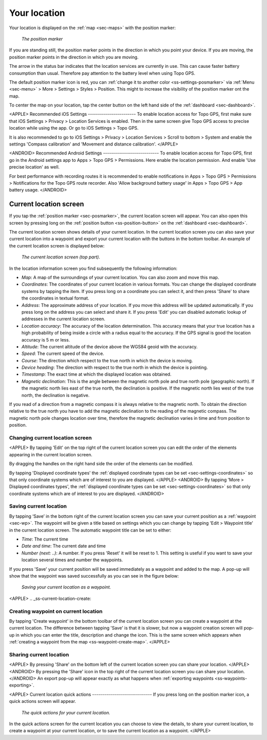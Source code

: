 .. _sec-posmarker:

Your location
=============
Your location is displayed on the :ref:`map <sec-maps>` with the position marker:

.. figure:: ../_static/posmarker.png
   :height: 150px
   :width: 150px
   :alt: Positiemarker Topo GPS

   *The position marker*

If you are standing still, the position marker points in the direction in which you point your device.
If you are moving, the position marker points in the direction in which you are moving.

The arrow in the status bar indicates that the location services are currently in use. This can cause faster battery consumption than usual. Therefore pay attention to the battery level when using Topo GPS.

The default position marker icon is red, you can :ref:`change it to another color <ss-settings-posmarker>` via :ref:`Menu <sec-menu>` > More > Settings > Styles > Position. This might to increase the visibility of the position marker ont the map.

To center the map on your location, tap the center button on the left hand side of the :ref:`dashboard <sec-dashboard>`.

<APPLE>
Recommended iOS Settings
------------------------
To enable location access for Topo GPS, first make sure that iOS Settings > Privacy > Location Services is enabled. Then in the
same screen give Topo GPS access to precise location while using the app. Or go to iOS Settings > Topo GPS. 

It is also recommended to go to iOS Settings > Privacy > Location Services > Scroll to bottom > System and 
enable the settings 'Compass calibration' and 'Movement and distance calibration'.
</APPLE>

<ANDROID>
Recommended Android Settings
----------------------------
To enable location access for Topo GPS, first go in the Android settings app to Apps > Topo GPS > Permissions.
Here enable the location permission. And enable 'Use precise location' as well.

For best performance with recording routes it is recommended to enable notifications in Apps > Topo GPS > Permissions > Notifications 
for the Topo GPS route recorder. Also 'Allow background battery usage' in Apps > Topo GPS > App battery usage.
</ANDROID>

.. _ss-current-location-screen:

Current location screen
-----------------------
If you tap the :ref:`position marker <sec-posmarker>`, the current location screen will appear. 
You can also open this screen by pressing long on the :ref:`position button <ss-position-button>` on the :ref:`dashboard <sec-dashboard>`.

The current location screen shows details of your current location. In the current location screen you can also save your current location
into a waypoint and export your current location with the buttons in the bottom toolbar. An example of the current location screen is displayed below:

.. figure:: ../_static/current_position.jpg
   :height: 568px
   :width: 320px
   :alt: Current location screeen Topo GPS

   *The current location screen (top part).*
      
In the location information screen you find subsequently the following information:

- *Map*: A map of the surroundings of your current location. You can also zoom and move this map.
- *Coordinates*: The coordinates of your current location in various formats. You can change the displayed coordinate systems by tapping the item. If you press long on a coordinate you can select it, and then press 'Share' to share the coordinates in textual format.
- *Address*: The approximate address of your location. If you move this address will be updated automatically. If you press long on the address you can select and share it. If you press 'Edit' you can disabled automatic lookup of addresses in the current location screen.
- *Location accuracy*: The accuracy of the location determination. This accuracy means that your true location has a high probability of being inside a circle with a radius equal to the accuracy. If the GPS signal is good the location accuracy is 5 m or less.
- *Altitude*: The current altitude of the device above the WGS84 geoid with the accuracy.
- *Speed*: The current speed of the device.
- *Course*: The direction which respect to the true north in which the device is moving.
- *Device heading*: The direction with respect to the true north in which the device is pointing.
- *Timestamp*: The exact time at which the displayed location was obtained.
- *Magnetic declination*: This is the angle between the magnetic north pole and true north pole (geographic north). If the magnetic north lies east of the true north, the declination is positive. If the magnetic north lies west of the true north, the declination is negative.
If you read of a direction from a magnetic compass it is always relative to the magnetic north. To obtain the direction relative to the true north you have to add the magnetic declination to the reading of the magnetic compass. The magnetic north pole changes location over time, therefore the magnetic declination varies in time and from position to position.


Changing current location screen
~~~~~~~~~~~~~~~~~~~~~~~~~~~~~~~~
<APPLE>
By tapping 'Edit' on the top right of the current location screen you can edit the order of the elements appearing in the current location screen. 

By dragging the handles on the right hand side the order of the elements can be modified. 

By tapping 'Displayed coordinate types' the :ref:`displayed coordinate types can be set <sec-settings-coordinates>` so that only coordinate systems which are of interest to you are displayed.
</APPLE>
<ANDROID>
By tapping 'More > Displayed coordinates types', the :ref:`displayed coordinate types can be set <sec-settings-coordinates>` so that only coordinate systems which are of interest to you are displayed.
</ANDROID>

.. _ss-current-location-save:

Saving current location
~~~~~~~~~~~~~~~~~~~~~~~
By tapping ‘Save’ in the bottom right of the current location screen you can save your current position as a :ref:`waypoint <sec-wp>`. The waypoint will be given a title based on settings which you can change by tapping 'Edit > Waypoint title' in the current location screen.
The automatic waypoint title can be set to either:

- *Time*: The current time
- *Date and time*: The current date and time
- *Number (next: ..)*: A number. If you press 'Reset' it will be reset to 1. This setting is useful if you want to save your location several times and number the waypoints.

If you press 'Save' your current position will be saved immediately as a waypoint and added to the map. A pop-up will show that the waypoint was saved successfully as you can see in the figure below:

.. figure:: ../_static/current_position_save.jpg
   :height: 568px
   :width: 320px
   :alt: Saving current location as waypoint Topo GPS

   *Saving your current location as a waypoint.* 

<APPLE>
.. _ss-current-location-create:

Creating waypoint on current location
~~~~~~~~~~~~~~~~~~~~~~~~~~~~~~~~~~~~~
By tapping 'Create waypoint' in the bottom toolbar of the current location screen you can create a waypoint at the current location. The difference between tapping 'Save' is that it is slower, but now a waypoint creation screen will pop-up in which you can enter the title, description and change the icon. This is the same screen which appears when :ref:`creating a waypoint from the map <ss-waypoint-create-map>`.
</APPLE>

Sharing current location
~~~~~~~~~~~~~~~~~~~~~~~~
<APPLE>
By pressing 'Share' on the bottom left of the current location screen you can share your location. 
</APPLE>
<ANDROID>
By pressing the 'Share' icon in the top right of the current location screen you can share your location. 
</ANDROID>
An export pop-up will appear exactly as what happens when :ref:`exporting waypoints <ss-waypoints-exporting>`.



<APPLE>
Current location quick actions
------------------------------
If you press long on the position marker icon, a quick actions screen will appear.

.. figure:: ../_static/current_position_quick.jpg
   :height: 568px
   :width: 320px
   :alt: Current location quick actions Topo GPS

   *The quick actions for your current location.* 

In the quick actions screen for the current location you can choose to view the details, to share your current location, to create a waypoint at your current location, or to save the current location as a waypoint.   
</APPLE>
